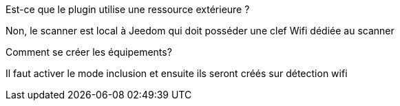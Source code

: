 
[panel,primary]
.Est-ce que le plugin utilise une ressource extérieure ?
--
Non, le scanner est local à Jeedom qui doit posséder une clef Wifi dédiée au scanner
--

[panel,danger]
.Comment se créer les équipements?
--
Il faut activer le mode inclusion et ensuite ils seront créés sur détection wifi
--
